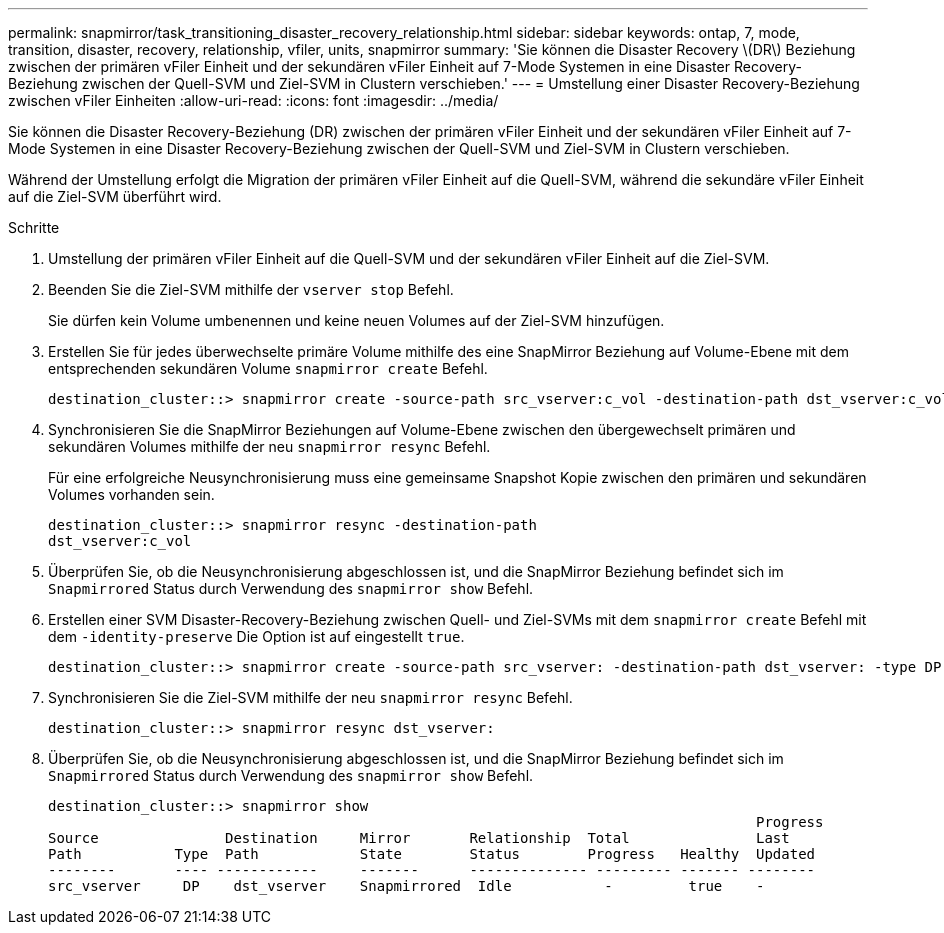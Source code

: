 ---
permalink: snapmirror/task_transitioning_disaster_recovery_relationship.html 
sidebar: sidebar 
keywords: ontap, 7, mode, transition, disaster, recovery, relationship, vfiler, units, snapmirror 
summary: 'Sie können die Disaster Recovery \(DR\) Beziehung zwischen der primären vFiler Einheit und der sekundären vFiler Einheit auf 7-Mode Systemen in eine Disaster Recovery-Beziehung zwischen der Quell-SVM und Ziel-SVM in Clustern verschieben.' 
---
= Umstellung einer Disaster Recovery-Beziehung zwischen vFiler Einheiten
:allow-uri-read: 
:icons: font
:imagesdir: ../media/


[role="lead"]
Sie können die Disaster Recovery-Beziehung (DR) zwischen der primären vFiler Einheit und der sekundären vFiler Einheit auf 7-Mode Systemen in eine Disaster Recovery-Beziehung zwischen der Quell-SVM und Ziel-SVM in Clustern verschieben.

Während der Umstellung erfolgt die Migration der primären vFiler Einheit auf die Quell-SVM, während die sekundäre vFiler Einheit auf die Ziel-SVM überführt wird.

.Schritte
. Umstellung der primären vFiler Einheit auf die Quell-SVM und der sekundären vFiler Einheit auf die Ziel-SVM.
. Beenden Sie die Ziel-SVM mithilfe der `vserver stop` Befehl.
+
Sie dürfen kein Volume umbenennen und keine neuen Volumes auf der Ziel-SVM hinzufügen.

. Erstellen Sie für jedes überwechselte primäre Volume mithilfe des eine SnapMirror Beziehung auf Volume-Ebene mit dem entsprechenden sekundären Volume `snapmirror create` Befehl.
+
[listing]
----
destination_cluster::> snapmirror create -source-path src_vserver:c_vol -destination-path dst_vserver:c_vol -type DP
----
. Synchronisieren Sie die SnapMirror Beziehungen auf Volume-Ebene zwischen den übergewechselt primären und sekundären Volumes mithilfe der neu `snapmirror resync` Befehl.
+
Für eine erfolgreiche Neusynchronisierung muss eine gemeinsame Snapshot Kopie zwischen den primären und sekundären Volumes vorhanden sein.

+
[listing]
----
destination_cluster::> snapmirror resync -destination-path
dst_vserver:c_vol
----
. Überprüfen Sie, ob die Neusynchronisierung abgeschlossen ist, und die SnapMirror Beziehung befindet sich im `Snapmirrored` Status durch Verwendung des `snapmirror show` Befehl.
. Erstellen einer SVM Disaster-Recovery-Beziehung zwischen Quell- und Ziel-SVMs mit dem `snapmirror create` Befehl mit dem `-identity-preserve` Die Option ist auf eingestellt `true`.
+
[listing]
----
destination_cluster::> snapmirror create -source-path src_vserver: -destination-path dst_vserver: -type DP -throttle unlimited -policy DPDefault -schedule hourly -identity-preserve true
----
. Synchronisieren Sie die Ziel-SVM mithilfe der neu `snapmirror resync` Befehl.
+
[listing]
----
destination_cluster::> snapmirror resync dst_vserver:
----
. Überprüfen Sie, ob die Neusynchronisierung abgeschlossen ist, und die SnapMirror Beziehung befindet sich im `Snapmirrored` Status durch Verwendung des `snapmirror show` Befehl.
+
[listing]
----
destination_cluster::> snapmirror show
                                                                                    Progress
Source               Destination     Mirror       Relationship  Total               Last
Path           Type  Path            State        Status        Progress   Healthy  Updated
--------       ---- ------------     -------      -------------- --------- ------- --------
src_vserver     DP    dst_vserver    Snapmirrored  Idle           -         true    -
----

